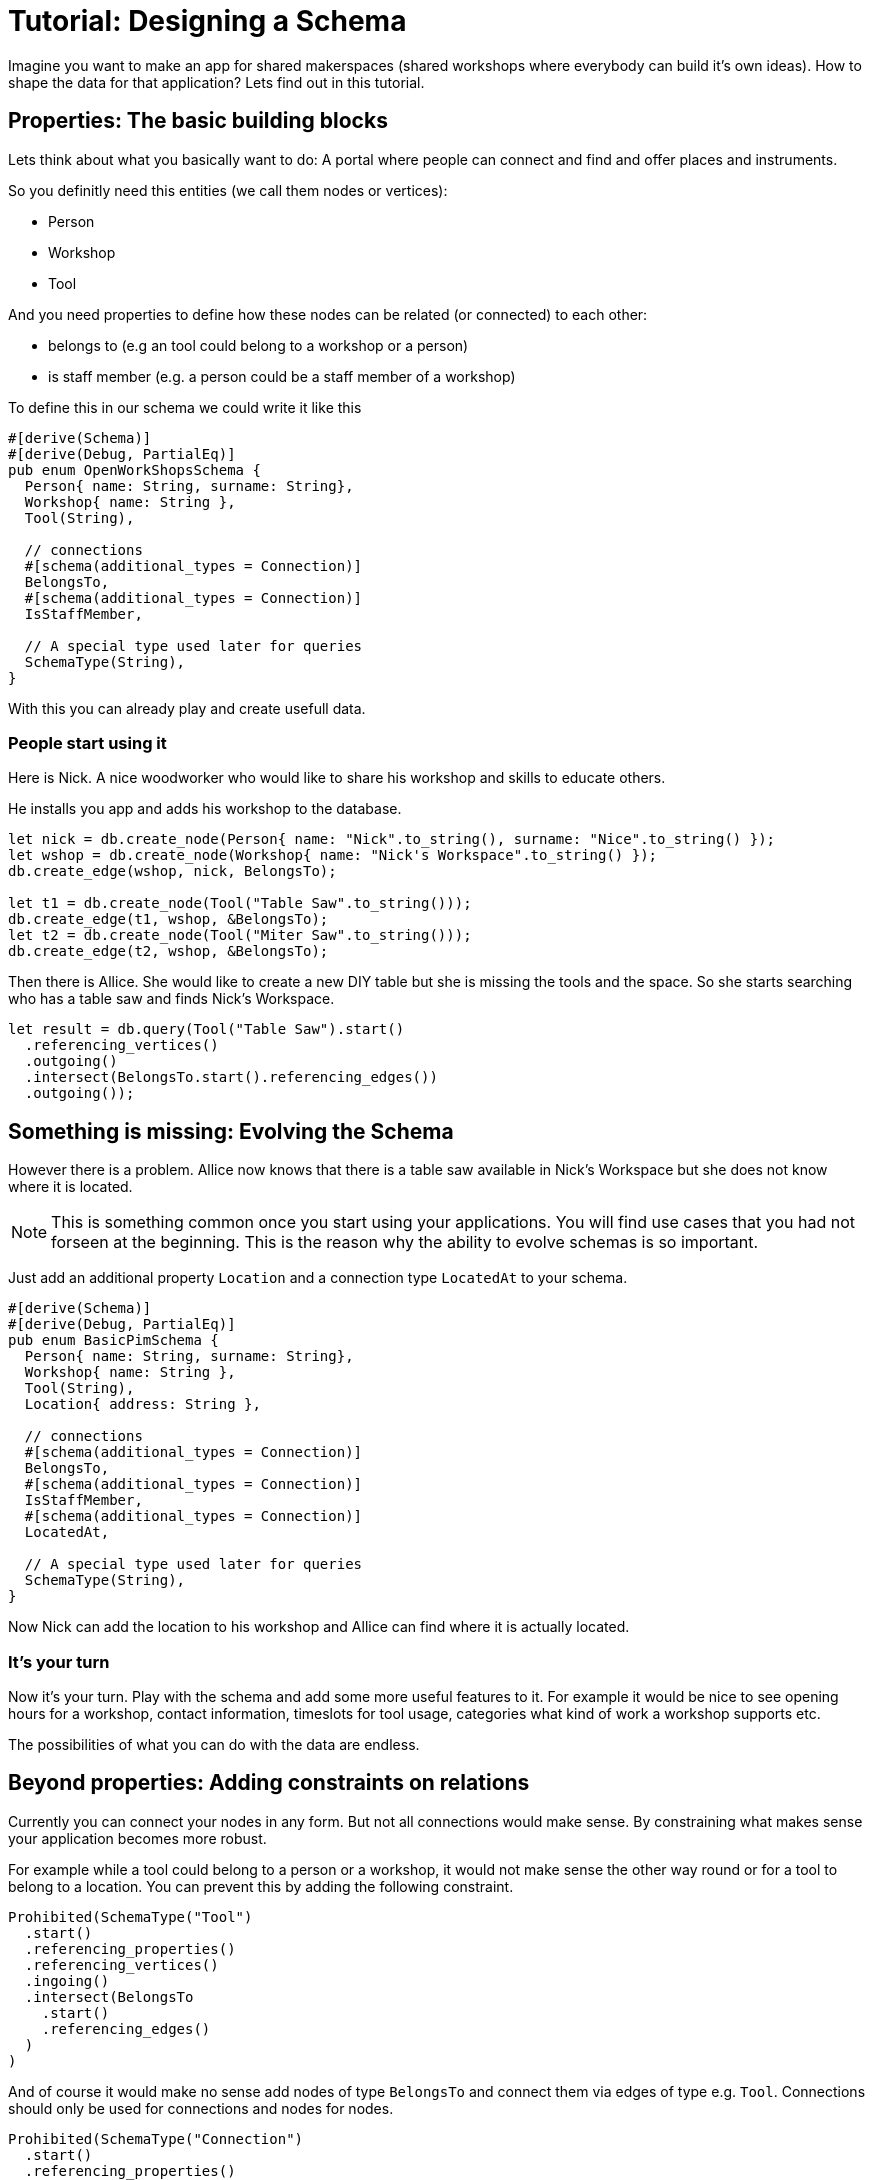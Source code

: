 = Tutorial: Designing a Schema

Imagine you want to make an app for shared makerspaces (shared workshops
where everybody can build it's own ideas). How to shape the data for
that application? Lets find out in this tutorial.

== Properties: The basic building blocks
Lets think about what you basically want to do: A portal where people
can connect and find and offer places and instruments.

So you definitly need this entities (we call them nodes or vertices):

* Person
* Workshop
* Tool

And you need properties to define how these nodes can be related (or
connected) to each other:

* belongs to (e.g an tool could belong to a workshop or a person)
* is staff member (e.g. a person could be a staff member of a workshop)

To define this in our schema we could write it like this

[[basic_schema]]
[source, rust]
----
#[derive(Schema)]
#[derive(Debug, PartialEq)]
pub enum OpenWorkShopsSchema {
  Person{ name: String, surname: String},
  Workshop{ name: String },
  Tool(String),

  // connections
  #[schema(additional_types = Connection)]
  BelongsTo,
  #[schema(additional_types = Connection)]
  IsStaffMember,

  // A special type used later for queries
  SchemaType(String),
}
----

With this you can already play and create usefull data.

=== People start using it
Here is Nick. A nice woodworker who would like to share his workshop
and skills to educate others.

He installs you app and adds his workshop to the database.

[source, rust]
----
let nick = db.create_node(Person{ name: "Nick".to_string(), surname: "Nice".to_string() });
let wshop = db.create_node(Workshop{ name: "Nick's Workspace".to_string() });
db.create_edge(wshop, nick, BelongsTo);

let t1 = db.create_node(Tool("Table Saw".to_string()));
db.create_edge(t1, wshop, &BelongsTo);
let t2 = db.create_node(Tool("Miter Saw".to_string()));
db.create_edge(t2, wshop, &BelongsTo);
----

Then there is Allice. She would like to create a new DIY table but she
is missing the tools and the space. So she starts searching who has a
table saw and finds Nick's Workspace.

[source, rust]
----
let result = db.query(Tool("Table Saw").start()
  .referencing_vertices()
  .outgoing()
  .intersect(BelongsTo.start().referencing_edges())
  .outgoing());
----

== Something is missing: Evolving the Schema
However there is a problem. Allice now knows that there is a table saw
available in Nick's Workspace but she does not know where it is located.

[NOTE]
====
This is something common once you start using your applications. You
will find use cases that you had not forseen at the beginning. This is
the reason why the ability to evolve schemas is so important.
====

Just add an additional property `Location` and a connection type
`LocatedAt` to your schema.

[[enhanced_schema]]
[source, rust, highlight=7,14..15]
----
#[derive(Schema)]
#[derive(Debug, PartialEq)]
pub enum BasicPimSchema {
  Person{ name: String, surname: String},
  Workshop{ name: String },
  Tool(String),
  Location{ address: String },

  // connections
  #[schema(additional_types = Connection)]
  BelongsTo,
  #[schema(additional_types = Connection)]
  IsStaffMember,
  #[schema(additional_types = Connection)]
  LocatedAt,

  // A special type used later for queries
  SchemaType(String),
}
----

Now Nick can add the location to his workshop and Allice can find where
it is actually located.

=== It's your turn
Now it's your turn. Play with the schema and add some more useful
features to it. For example it would be nice to see opening hours for a
workshop, contact information, timeslots for tool usage, categories what
kind of work a workshop supports etc.

The possibilities of what you can do with the data are endless.

== Beyond properties: Adding constraints on relations
Currently you can connect your nodes in any form. But not all
connections would make sense. By constraining what makes sense your
application becomes more robust.

For example while a tool could belong to a person or a workshop, it
would not make sense the other way round or for a tool to belong to a
location. You can prevent this by adding the following constraint.

[source, rust]
----
Prohibited(SchemaType("Tool")
  .start()
  .referencing_properties()
  .referencing_vertices()
  .ingoing()
  .intersect(BelongsTo
    .start()
    .referencing_edges()
  )
)
----

And of course it would make no sense add nodes of type `BelongsTo` and
connect them via edges of type e.g. `Tool`. Connections should only be
used for connections and nodes for nodes.

[source, rust]
----
Prohibited(SchemaType("Connection")
  .start()
  .referencing_properties()
  .referencing_vertices()
)
----

== Spoilt for Choice: It's a game of tradeoffs
The schema we have is still relativly simple. However there are already
a lot of things we could have done differently. For example instead
of adding the location as another node type we could have modified
the workshop type to something like `Workshop{ name: String, adress:
String }`. Both options have pros and cons that will be connected with
the use cases that arise. Searching for a location or for a shop could
become easier when both are seperate entities. On the other hand having
everything split up into the most basic enties can become too flexible
so that things become harder to control and understand.

Don't chase for the perfect schema. It's impossible. Things will always
need to be adapted once your understanding of the domain and it's use
cases grows. And the domain itself will change.

Instead learn to evolve and adapt your schemas once your understanding
of the domain deepens (btw the best way to get to a really good schema
soon is not thinking hard, but putting your current schema into real
use. Playing with it. And then improving it).

Learning to evolve schemas is hard. Here are a few things to keep in
mind.

=== Not all of the data is under your control
Once your application becomes useful, people will use it to store data
in it. When you evolve your schema, maybe it's not compatible with the
data already stored in the database.

As a rule of thumb you should NEVER break the data of your users. The
reason why they are using your application is that very data. It's what
makes it precious to them.

Instead version your data schemas (and your data, so that you can find
out which schema version it is compatible with). Then write a migration
for every version to the next one and test those migrations very
carefully.

Especially when the amount of data in your db grows and the db is used
24/7 not all of your data on disk will be of the same version. Make
sure that you can work with both versions while a migration is running.
A similar situation arises when there are multiple installations of
a database (e.g. with open source applications, or when you have
installations for different customers). You can never know which version
the data on disk will have, so be prepared to start a migration if
needed.

TODO Tutorial example of how to write a schema migration for data on disk

=== Not all of your APIs will evolve a the same pace
Imagine your db becomes so useful, other people want to use it on their
own to support their workflows.

When you change your schema now you could break their workflows because
some of their queries would not work anymore (and you won't have control
over their queries). But when you don't change your schema you are stuck
yourself.

To adress this version the schema of your queries (and version it
separately from the schema on disk). When a user uses some old version
of the schema transform it on the fly into the current version.

TODO tutorial example how to write a query transform

This technique can even be useful when you don't have public APIs
because it allows you to have greater modularity in your code.

== Playing with keys to improve performance
By default all keys are
https://en.wikipedia.org/wiki/Universally_unique_identifier[uuids].
This is great because it makes syncing easier. But when you deal with
absolutly sorted data (like e.g. timestamps) you can improve performance
massively by modifying your keys.

TODO tutorial showing how to apply this to time and space search

=== Bringing this to an extreme: Enter the vector space

[NOTE]
====
I don't know if vector databases really work that way. But I am pretty
sure they have some conceptional similaries. +
Definitly you could use this for similar use cases.
====

TODO Tutorial showing how to use semanitc scales in keys combined with
embeddings, to search for similar images, text or files.

